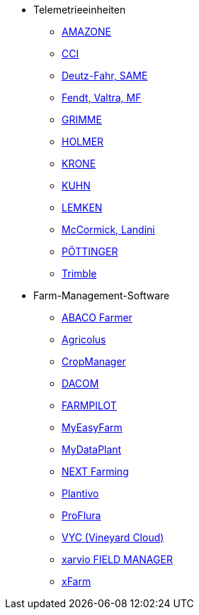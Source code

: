 ** Telemetrieeinheiten
*** xref:solution-guides/myamarouter.adoc[AMAZONE]
*** xref:solution-guides/cci-terminals.adoc[CCI]
*** xref:solution-guides/same-deutz-fahr.adoc[Deutz-Fahr, SAME]
*** xref:solution-guides/taskdoc-server.adoc[Fendt, Valtra, MF]
*** xref:solution-guides/mygrimme.adoc[GRIMME]
*** xref:solution-guides/holmer-easy-help.adoc[HOLMER]
*** xref:solution-guides/krone.adoc[KRONE]
*** xref:solution-guides/kuhn.adoc[KUHN]
*** xref:solution-guides/lemken.adoc[LEMKEN]
*** xref:solution-guides/argo.adoc[McCormick, Landini]
*** xref:solution-guides/poettinger.adoc[PÖTTINGER]
*** xref:solution-guides/trimble.adoc[Trimble]
** Farm-Management-Software
*** xref:solution-guides/abaco.adoc[ABACO Farmer]
*** xref:solution-guides/agricolus.adoc[Agricolus]
*** xref:solution-guides/cropmanager.adoc[CropManager]
*** xref:solution-guides/dacom.adoc[DACOM]
*** xref:solution-guides/farmpilot.adoc[FARMPILOT]
*** xref:solution-guides/myeasyfarm.adoc[MyEasyFarm]
*** xref:solution-guides/mydataplant.adoc[MyDataPlant]
*** xref:solution-guides/next-farming.adoc[NEXT Farming]
*** xref:solution-guides/plantivo.adoc[Plantivo]
*** xref:solution-guides/proflura.adoc[ProFlura]
*** xref:solution-guides/vyc.adoc[VYC (Vineyard Cloud)]
*** xref:solution-guides/xarvio.adoc[xarvio FIELD MANAGER]
*** xref:solution-guides/xfarm.adoc[xFarm]